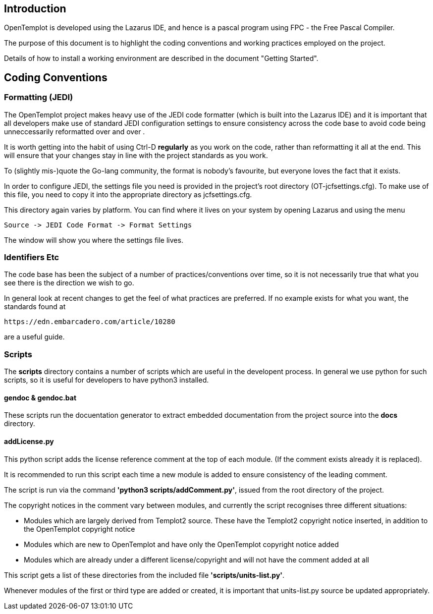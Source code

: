 == Introduction

OpenTemplot is developed using the Lazarus IDE, and hence is a pascal program using
FPC - the Free Pascal Compiler.

The purpose of this document is to highlight the coding conventions and working practices
employed on the project.

Details of how to install a working environment are described in the document "Getting Started".

== Coding Conventions

=== Formatting (JEDI)

The OpenTemplot project makes heavy use of the JEDI code formatter
(which is built into the Lazarus IDE) and it is important that all developers
make use of standard JEDI configuration settings to ensure consistency across
the code base to avoid code being unneccessarily reformatted over and over .

It is worth getting into the habit of using Ctrl-D *regularly* as you work
on the code, rather than reformatting it all at the end.
This will ensure that your changes stay in line with the project standards as you work.

To (slightly mis-)quote the Go-lang community, the format is nobody's favourite,
but everyone loves the fact that it exists.

In order to configure JEDI, the settings file you need is provided in
the project's root directory (OT-jcfsettings.cfg). To make use of this file, you need
to copy it into the appropriate directory as jcfsettings.cfg.

This directory again varies by platform. You can find where it lives on your system by
opening Lazarus and using the menu

     Source -> JEDI Code Format -> Format Settings

The window will show you where the settings file lives.

=== Identifiers Etc

The code base has been the subject of a number of practices/conventions over time,
so it is not necessarily true that what you see there is the direction we wish to go.

In general look at recent changes to get the feel of what practices are preferred.
If no example exists for what you want, the standards found at

	https://edn.embarcadero.com/article/10280

are a useful guide.

=== Scripts

The *scripts* directory contains a number of scripts which are useful in the
developent process. In general we use python for such scripts, so it is useful for developers
to have python3 installed.

==== gendoc & gendoc.bat
These scripts run the docuentation generator to extract embedded documentation from
the project source into the *docs* directory.

==== addLicense.py
This python script adds the license reference comment at the top of each module.
(If the comment exists already it is replaced).

It is recommended to run this script each time a new module is added to ensure consistency of
the leading comment.

The script is run via the command **'python3 scripts/addComment.py'**, issued from the root
directory of the project.


The copyright notices in the comment vary between modules, and currently the script recognises
three different situations:

- Modules which are largely derived from Templot2 source. These have the Templot2 copyright
	notice inserted, in addition to the OpenTemplot copyright notice
- Modules which are new to OpenTemplot and have only the OpenTemplot copyright notice added
- Modules which are already under a different license/copyright and will not have the comment
	added at all

This script gets a list of these directories from the included file **'scripts/units-list.py'**.

Whenever modules of the first or third type are added or created, it is important that
units-list.py source be updated appropriately.

